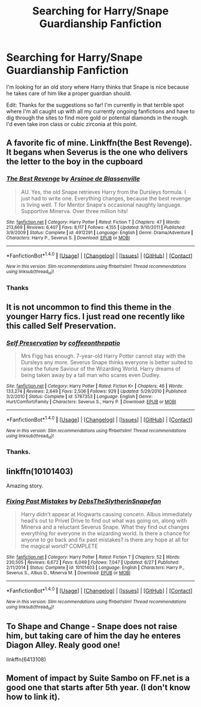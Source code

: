 #+TITLE: Searching for Harry/Snape Guardianship Fanfiction

* Searching for Harry/Snape Guardianship Fanfiction
:PROPERTIES:
:Author: LunaD_W
:Score: 0
:DateUnix: 1503977705.0
:DateShort: 2017-Aug-29
:END:
I'm looking for an old story where Harry thinks that Snape is nice because he takes care of him like a proper guardian should.

Edit: Thanks for the suggestions so far! I'm currently in that terrible spot where I'm all caught up with all my currently ongoing fanfictions and have to dig through the sites to find more gold or potential diamonds in the rough. I'd even take iron class or cubic zirconia at this point.


** A favorite fic of mine. Linkffn(the Best Revenge). It begans when Severus is the one who delivers the letter to the boy in the cupboard
:PROPERTIES:
:Author: DrTacoLord
:Score: 5
:DateUnix: 1503984912.0
:DateShort: 2017-Aug-29
:END:

*** [[http://www.fanfiction.net/s/4912291/1/][*/The Best Revenge/*]] by [[https://www.fanfiction.net/u/352534/Arsinoe-de-Blassenville][/Arsinoe de Blassenville/]]

#+begin_quote
  AU. Yes, the old Snape retrieves Harry from the Dursleys formula. I just had to write one. Everything changes, because the best revenge is living well. T for Mentor Snape's occasional naughty language. Supportive Minerva. Over three million hits!
#+end_quote

^{/Site/: [[http://www.fanfiction.net/][fanfiction.net]] *|* /Category/: Harry Potter *|* /Rated/: Fiction T *|* /Chapters/: 47 *|* /Words/: 213,669 *|* /Reviews/: 6,407 *|* /Favs/: 8,117 *|* /Follows/: 4,155 *|* /Updated/: 9/10/2011 *|* /Published/: 3/9/2009 *|* /Status/: Complete *|* /id/: 4912291 *|* /Language/: English *|* /Genre/: Drama/Adventure *|* /Characters/: Harry P., Severus S. *|* /Download/: [[http://www.ff2ebook.com/old/ffn-bot/index.php?id=4912291&source=ff&filetype=epub][EPUB]] or [[http://www.ff2ebook.com/old/ffn-bot/index.php?id=4912291&source=ff&filetype=mobi][MOBI]]}

--------------

*FanfictionBot*^{1.4.0} *|* [[[https://github.com/tusing/reddit-ffn-bot/wiki/Usage][Usage]]] | [[[https://github.com/tusing/reddit-ffn-bot/wiki/Changelog][Changelog]]] | [[[https://github.com/tusing/reddit-ffn-bot/issues/][Issues]]] | [[[https://github.com/tusing/reddit-ffn-bot/][GitHub]]] | [[[https://www.reddit.com/message/compose?to=tusing][Contact]]]

^{/New in this version: Slim recommendations using/ ffnbot!slim! /Thread recommendations using/ linksub(thread_id)!}
:PROPERTIES:
:Author: FanfictionBot
:Score: 1
:DateUnix: 1503984924.0
:DateShort: 2017-Aug-29
:END:


*** Thanks
:PROPERTIES:
:Author: LunaD_W
:Score: 1
:DateUnix: 1504006209.0
:DateShort: 2017-Aug-29
:END:


** It is not uncommon to find this theme in the younger Harry fics. I just read one recently like this called *Self Preservation*.
:PROPERTIES:
:Author: SteelePhoenix
:Score: 3
:DateUnix: 1503978404.0
:DateShort: 2017-Aug-29
:END:

*** [[http://www.fanfiction.net/s/5787353/1/][*/Self Preservation/*]] by [[https://www.fanfiction.net/u/1633060/coffeeonthepatio][/coffeeonthepatio/]]

#+begin_quote
  Mrs Figg has enough. 7-year-old Harry Potter cannot stay with the Dursleys any more. Severus Snape thinks everyone is better suited to raise the future Saviour of the Wizarding World. Harry dreams of being taken away by a tall man who scares even Dudley.
#+end_quote

^{/Site/: [[http://www.fanfiction.net/][fanfiction.net]] *|* /Category/: Harry Potter *|* /Rated/: Fiction K+ *|* /Chapters/: 46 *|* /Words/: 133,274 *|* /Reviews/: 2,649 *|* /Favs/: 2,506 *|* /Follows/: 929 *|* /Updated/: 5/29/2010 *|* /Published/: 3/2/2010 *|* /Status/: Complete *|* /id/: 5787353 *|* /Language/: English *|* /Genre/: Hurt/Comfort/Family *|* /Characters/: Severus S., Harry P. *|* /Download/: [[http://www.ff2ebook.com/old/ffn-bot/index.php?id=5787353&source=ff&filetype=epub][EPUB]] or [[http://www.ff2ebook.com/old/ffn-bot/index.php?id=5787353&source=ff&filetype=mobi][MOBI]]}

--------------

*FanfictionBot*^{1.4.0} *|* [[[https://github.com/tusing/reddit-ffn-bot/wiki/Usage][Usage]]] | [[[https://github.com/tusing/reddit-ffn-bot/wiki/Changelog][Changelog]]] | [[[https://github.com/tusing/reddit-ffn-bot/issues/][Issues]]] | [[[https://github.com/tusing/reddit-ffn-bot/][GitHub]]] | [[[https://www.reddit.com/message/compose?to=tusing][Contact]]]

^{/New in this version: Slim recommendations using/ ffnbot!slim! /Thread recommendations using/ linksub(thread_id)!}
:PROPERTIES:
:Author: FanfictionBot
:Score: 1
:DateUnix: 1503978437.0
:DateShort: 2017-Aug-29
:END:


*** Thanks.
:PROPERTIES:
:Author: LunaD_W
:Score: 1
:DateUnix: 1504006242.0
:DateShort: 2017-Aug-29
:END:


** linkffn(10101403)

Amazing story.
:PROPERTIES:
:Score: 3
:DateUnix: 1504009318.0
:DateShort: 2017-Aug-29
:END:

*** [[http://www.fanfiction.net/s/10101403/1/][*/Fixing Past Mistakes/*]] by [[https://www.fanfiction.net/u/1304480/DebsTheSlytherinSnapefan][/DebsTheSlytherinSnapefan/]]

#+begin_quote
  Harry didn't appear at Hogwarts causing concern. Albus immediately head's out to Privet Drive to find out what was going on, along with Minerva and a reluctant Severus Snape. What they find out changes everything for everyone in the wizarding world. Is there a chance for anyone to go back and fix past mistakes? is there any hope at all for the magical world? COMPLETE
#+end_quote

^{/Site/: [[http://www.fanfiction.net/][fanfiction.net]] *|* /Category/: Harry Potter *|* /Rated/: Fiction T *|* /Chapters/: 52 *|* /Words/: 230,505 *|* /Reviews/: 6,672 *|* /Favs/: 6,049 *|* /Follows/: 7,047 *|* /Updated/: 6/27 *|* /Published/: 2/11/2014 *|* /Status/: Complete *|* /id/: 10101403 *|* /Language/: English *|* /Characters/: Harry P., Severus S., Albus D., Minerva M. *|* /Download/: [[http://www.ff2ebook.com/old/ffn-bot/index.php?id=10101403&source=ff&filetype=epub][EPUB]] or [[http://www.ff2ebook.com/old/ffn-bot/index.php?id=10101403&source=ff&filetype=mobi][MOBI]]}

--------------

*FanfictionBot*^{1.4.0} *|* [[[https://github.com/tusing/reddit-ffn-bot/wiki/Usage][Usage]]] | [[[https://github.com/tusing/reddit-ffn-bot/wiki/Changelog][Changelog]]] | [[[https://github.com/tusing/reddit-ffn-bot/issues/][Issues]]] | [[[https://github.com/tusing/reddit-ffn-bot/][GitHub]]] | [[[https://www.reddit.com/message/compose?to=tusing][Contact]]]

^{/New in this version: Slim recommendations using/ ffnbot!slim! /Thread recommendations using/ linksub(thread_id)!}
:PROPERTIES:
:Author: FanfictionBot
:Score: 1
:DateUnix: 1504009366.0
:DateShort: 2017-Aug-29
:END:


** To Shape and Change - Snape does not raise him, but taking care of him the day he enteres Diagon Alley. Realy good one!

linkffn(6413108)
:PROPERTIES:
:Author: Halandar_0815
:Score: 2
:DateUnix: 1504018156.0
:DateShort: 2017-Aug-29
:END:


** Moment of impact by Suite Sambo on FF.net is a good one that starts after 5th year. (I don't know how to link it).
:PROPERTIES:
:Author: Quennmom
:Score: 1
:DateUnix: 1504063773.0
:DateShort: 2017-Aug-30
:END:
